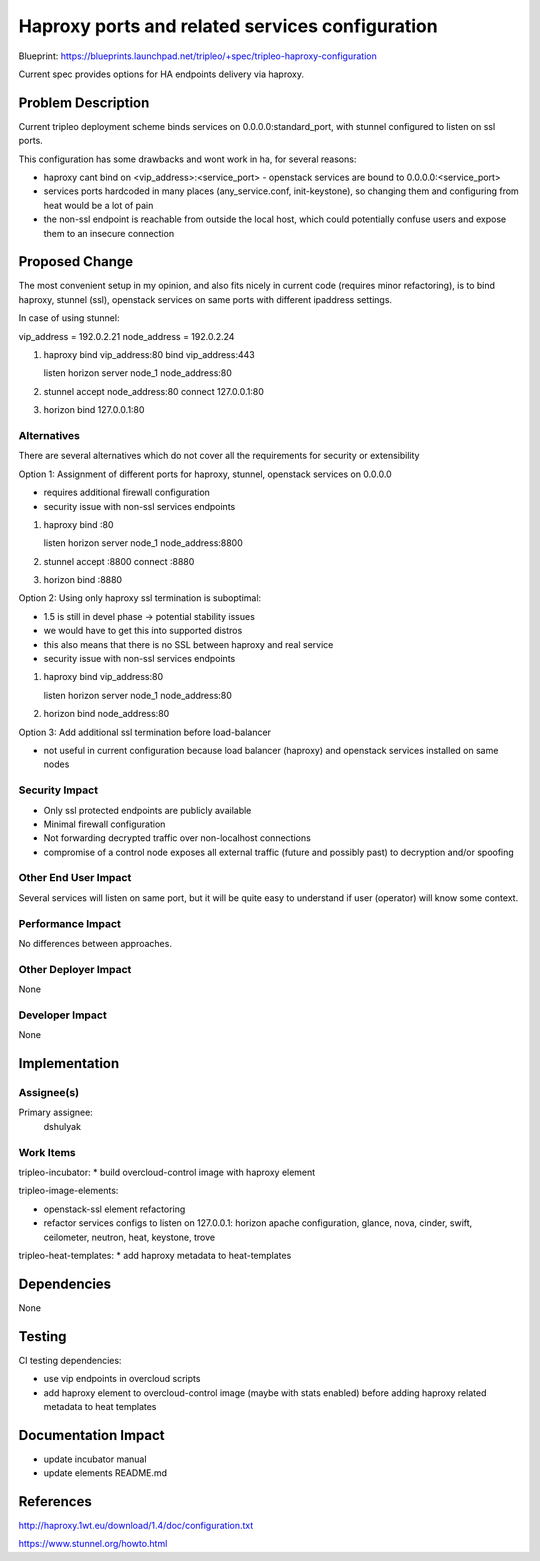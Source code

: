 ..
 This work is licensed under a Creative Commons Attribution 3.0 Unported
 License.

 http://creativecommons.org/licenses/by/3.0/legalcode

================================================
Haproxy ports and related services configuration
================================================

Blueprint: https://blueprints.launchpad.net/tripleo/+spec/tripleo-haproxy-configuration

Current spec provides options for HA endpoints delivery via haproxy.


Problem Description
===================

Current tripleo deployment scheme binds services on 0.0.0.0:standard_port,
with stunnel configured to listen on ssl ports.

This configuration has some drawbacks and wont work in ha, for several reasons:

* haproxy cant bind on <vip_address>:<service_port> - openstack services are
  bound to 0.0.0.0:<service_port>

* services ports hardcoded in many places (any_service.conf, init-keystone),
  so changing them and configuring from heat would be a lot of pain

* the non-ssl endpoint is reachable from outside the local host,
  which could potentially confuse users and expose them to an insecure connection


Proposed Change
===============

The most convenient setup in my opinion, and also fits nicely in current code
(requires minor refactoring), is to bind haproxy, stunnel (ssl), openstack services
on same ports with different ipaddress settings.

In case of using stunnel:

vip_address = 192.0.2.21
node_address = 192.0.2.24

1. haproxy
   bind vip_address:80
   bind vip_address:443

   listen horizon
   server node_1 node_address:80

2. stunnel
   accept node_address:80
   connect 127.0.0.1:80

3. horizon
   bind 127.0.0.1:80


Alternatives
------------

There are several alternatives which do not cover all the requirements for
security or extensibility

Option 1: Assignment of different ports for haproxy, stunnel, openstack services on 0.0.0.0

* requires additional firewall configuration
* security issue with non-ssl services endpoints

1. haproxy
   bind :80

   listen horizon
   server node_1 node_address:8800

2. stunnel
   accept :8800
   connect :8880

3. horizon
   bind :8880

Option 2: Using only haproxy ssl termination is suboptimal:

* 1.5 is still in devel phase -> potential stability issues
* we would have to get this into supported distros
* this also means that there is no SSL between haproxy and real service
* security issue with non-ssl services endpoints

1. haproxy
   bind vip_address:80

   listen horizon
   server node_1 node_address:80

2. horizon
   bind node_address:80

Option 3: Add additional ssl termination before load-balancer

* not useful in current configuration because load balancer (haproxy)
  and openstack services installed on same nodes

Security Impact
---------------

* Only ssl protected endpoints are publicly available
* Minimal firewall configuration
* Not forwarding decrypted traffic over non-localhost connections
* compromise of a control node exposes all external traffic (future and possibly past)
  to decryption and/or spoofing

Other End User Impact
---------------------

Several services will listen on same port, but it will be quite easy
to understand if user (operator) will know some context.


Performance Impact
------------------

No differences between approaches.

Other Deployer Impact
---------------------
None

Developer Impact
----------------
None

Implementation
==============

Assignee(s)
-----------

Primary assignee:
  dshulyak


Work Items
----------

tripleo-incubator:
* build overcloud-control image with haproxy element

tripleo-image-elements:

* openstack-ssl element refactoring

* refactor services configs to listen on 127.0.0.1:
  horizon apache configuration, glance, nova, cinder, swift, ceilometer,
  neutron, heat, keystone, trove

tripleo-heat-templates:
* add haproxy metadata to heat-templates


Dependencies
============
None


Testing
=======
CI testing dependencies:

* use vip endpoints in overcloud scripts

* add haproxy element to overcloud-control image (maybe with stats enabled) before
  adding haproxy related metadata to heat templates


Documentation Impact
====================

* update incubator manual

* update elements README.md


References
==========

http://haproxy.1wt.eu/download/1.4/doc/configuration.txt

https://www.stunnel.org/howto.html
